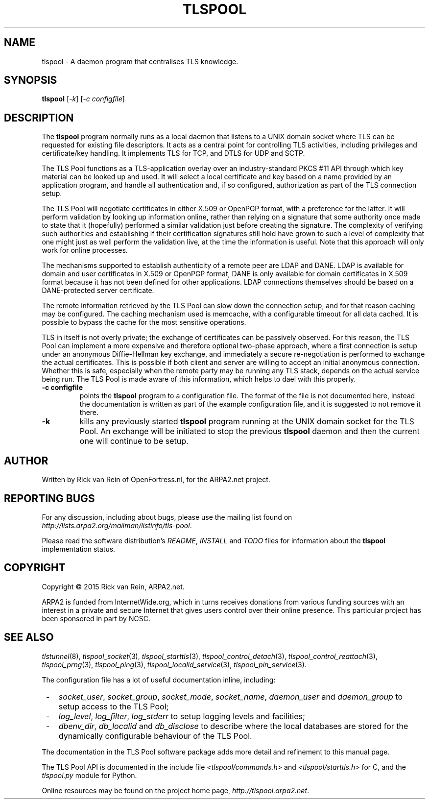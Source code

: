 .TH TLSPOOL 8 "November 2015" "ARPA2.net" "System Management Commands"
.SH NAME
tlspool \- A daemon program that centralises TLS knowledge.
.SH SYNOPSIS
.B tlspool
[\fI-k\fR] [\fI-c configfile\fR]
.SH DESCRIPTION
.PP
The
.B tlspool
program normally runs as a local daemon that listens to a UNIX domain
socket where TLS can be requested for existing file descriptors.  It acts
as a central point for controlling TLS activities, including privileges
and certificate/key handling.  It implements TLS for TCP, and DTLS for
UDP and SCTP.
.PP
The TLS Pool functions as a TLS-application overlay over an industry-standard
PKCS #11 API through which key material can be looked up and used.  It will
select a local certificate and key based on a name provided by an application
program, and handle all authentication and, if so configured, authorization
as part of the TLS connection setup.
.PP
The TLS Pool will negotiate certificates in either X.509 or OpenPGP format,
with a preference for the latter.  It will perform validation by looking
up information online, rather than relying on a signature that some
authority once made to state that it (hopefully) performed a similar
validation just before creating the signature.  The complexity of verifying
such authorities and establishing if their certification signatures still
hold have grown to such a level of complexity that one might just as well
perform the validation live, at the time the information is useful.  Note
that this approach will only work for online processes.
.PP
The mechanisms supported to establish authenticity of a remote peer are
LDAP and DANE.  LDAP is available for domain and user certificates in
X.509 or OpenPGP format, DANE is only available for domain certificates
in X.509 format because it has not been defined for other applications.
LDAP connections themselves should be based on a DANE-protected server
certificate.
.PP
The remote information retrieved by the TLS Pool can slow down the
connection setup, and for that reason caching may be configured.  The
caching mechanism used is memcache, with a configurable timeout for
all data cached.  It is possible to bypass the cache for the most
sensitive operations.
.PP
TLS in itself is not overly private; the exchange of certificates
can be passively observed.  For this reason, the TLS Pool can implement
a more expensive and therefore optional two-phase approach, where a first
connection is setup under an anonymous Diffie-Hellman key exchange, and
immediately a secure re-negotiation is performed to exchange the actual
certificates.  This is possible if both client and server are willing to
accept an initial anonymous connection.  Whether this is safe, especially
when the remote party may be running any TLS stack, depends on the
actual service being run.  The TLS Pool is made aware of this information,
which helps to dael with this properly.
.TP
\fB\-c configfile\fR
points the
.B tlspool
program to a configuration file.  The format of the file is not documented
here, instead the documentation is written as part of the example
configuration file, and it is suggested to not remove it there.
.TP
\fB\-k\fR
kills any previously started
.B tlspool
program running at the UNIX domain socket for the TLS Pool.  An exchange
will be initiated to stop the previous
.B tlspool
daemon and then the current one will continue to be setup.
.SH AUTHOR
.PP
Written by Rick van Rein of OpenFortress.nl, for the ARPA2.net project.
.SH "REPORTING BUGS"
.PP
For any discussion, including about bugs, please use the mailing list
found on
.IR http://lists.arpa2.org/mailman/listinfo/tls-pool .
.PP
Please read the software distribution's
.IR README ", " INSTALL " and " TODO " files"
for information about the
.B tlspool
implementation status.
.SH COPYRIGHT
.PP
Copyright \(co 2015 Rick van Rein, ARPA2.net.
.PP
ARPA2 is funded from InternetWide.org, which in turns receives donations
from various funding sources with an interest in a private and secure
Internet that gives users control over their online presence.  This particular
project has been sponsored in part by NCSC.
.SH "SEE ALSO"
.IR tlstunnel "(8), " tlspool_socket "(3), " tlspool_starttls "(3), "
.IR tlspool_control_detach "(3), " tlspool_control_reattach "(3), "
.IR tlspool_prng "(3), " tlspool_ping "(3), "
.IR tlspool_localid_service "(3), " tlspool_pin_service "(3)."
.PP
The configuration file has a lot of useful documentation inline, including:
.TP 3
 -
.IR socket_user ", " socket_group ", " socket_mode ", " socket_name ", " daemon_user " and " daemon_group
to setup access to the TLS Pool;
.TP 3
 -
.IR log_level ", " log_filter ", " log_stderr
to setup logging levels and facilities;
.TP 3
 -
.IR dbenv_dir ", " db_localid " and " db_disclose
to describe where the local databases are stored for the dynamically
configurable behaviour of the TLS Pool.
.PP
The documentation in the TLS Pool software package adds more detail and
refinement to this manual page.
.PP
The TLS Pool API is documented in the include file
.IR <tlspool/commands.h> " and " <tlspool/starttls.h>
for C, and the
.I tlspool.py
module for Python.
.PP
Online resources may be found on the project home page,
.IR http://tlspool.arpa2.net .
